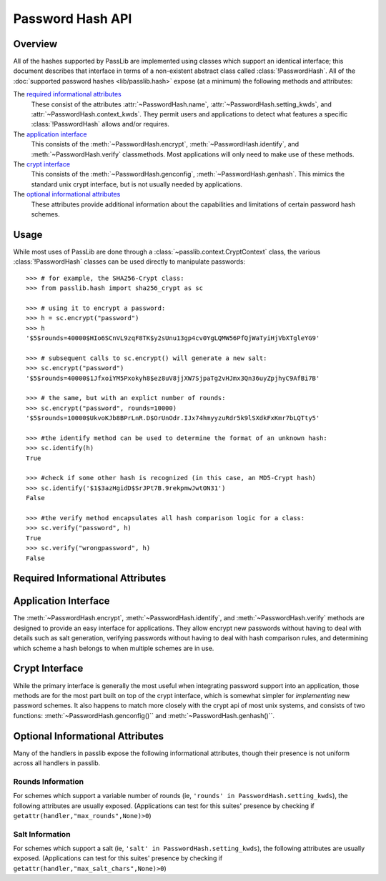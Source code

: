 .. _password-hash-api:

=================
Password Hash API
=================

Overview
========
All of the hashes supported by PassLib are implemented using classes
which support an identical interface; this document describes that
interface in terms of a non-existent abstract class called :class:`!PasswordHash`.
All of the :doc:`supported password hashes <lib/passlib.hash>`
expose (at a minimum) the following methods and attributes:

The `required informational attributes`_
  These consist of the attributes :attr:`~PasswordHash.name`,
  :attr:`~PasswordHash.setting_kwds`, and :attr:`~PasswordHash.context_kwds`.
  They permit users and applications to detect what features a specific :class:`!PasswordHash`
  allows and/or requires.

The `application interface`_
  This consists of the :meth:`~PasswordHash.encrypt`,
  :meth:`~PasswordHash.identify`, and :meth:`~PasswordHash.verify` classmethods.
  Most applications will only need to make use of these methods.

The `crypt interface`_
  This consists of the :meth:`~PasswordHash.genconfig`,
  :meth:`~PasswordHash.genhash`. This mimics the standard unix crypt interface,
  but is not usually needed by applications.

The `optional informational attributes`_
  These attributes provide additional information
  about the capabilities and limitations of certain password hash schemes.

Usage
=====
While most uses of PassLib are done through a :class:`~passlib.context.CryptContext` class,
the various :class:`!PasswordHash` classes can be used directly to manipulate
passwords::

    >>> # for example, the SHA256-Crypt class:
    >>> from passlib.hash import sha256_crypt as sc

    >>> # using it to encrypt a password:
    >>> h = sc.encrypt("password")
    >>> h
    '$5$rounds=40000$HIo6SCnVL9zqF8TK$y2sUnu13gp4cv0YgLQMW56PfQjWaTyiHjVbXTgleYG9'

    >>> # subsequent calls to sc.encrypt() will generate a new salt:
    >>> sc.encrypt("password")
    '$5$rounds=40000$1JfxoiYM5Pxokyh8$ez8uV8jjXW7SjpaTg2vHJmx3Qn36uyZpjhyC9AfBi7B'

    >>> # the same, but with an explict number of rounds:
    >>> sc.encrypt("password", rounds=10000)
    '$5$rounds=10000$UkvoKJb8BPrLnR.D$OrUnOdr.IJx74hmyyzuRdr5k9lSXdkFxKmr7bLQTty5'

    >>> #the identify method can be used to determine the format of an unknown hash:
    >>> sc.identify(h)
    True

    >>> #check if some other hash is recognized (in this case, an MD5-Crypt hash)
    >>> sc.identify('$1$3azHgidD$SrJPt7B.9rekpmwJwtON31')
    False

    >>> #the verify method encapsulates all hash comparison logic for a class:
    >>> sc.verify("password", h)
    True
    >>> sc.verify("wrongpassword", h)
    False

.. _required-informational-attributes:

Required Informational Attributes
=================================
.. attribute:: PasswordHash.name

    A unique name used to identify
    the particular scheme this class implements.

    These names should consist only of lowercase a-z, the digits 0-9, and underscores.

    .. note::

        All handlers built into passlib are implemented as classes
        located under :samp:`passlib.hash.{name}`, where :samp:`{name}`
        is both the class name, and the value of the ``name`` attribute.
        This is not a requirement, and may not be true for externally-defined handers.

.. attribute:: PasswordHash.setting_kwds

    If the scheme supports per-hash configuration
    (such as salts, variable rounds, etc), this attribute
    should contain a tuple of keywords corresponding
    to each of those configuration options.

    This should list all the main configuration keywords accepted
    by :meth:`~PasswordHash.genconfig` and :meth:`~PasswordHash.encrypt`.

    If no configuration options are supported, this attribute should be an empty tuple.

    While each class may support a variety of options, each with their own meaning
    and semantics, the following keywords should have the same behavior
    across all schemes which use them:

    ``salt``
        If present, this means the algorithm contains some number of bits of salt
        which should vary with every new hash created.

        Providing this as a keyword should allow the application to select
        a specific salt string; though not only is this far from needed
        for most cases, the salt string's content constraints vary for each algorithm.

    ``rounds``
        If present, this means the algorithm allows for a variable number of rounds
        to be used, allowing the processor time required to be increased.

        Providing this as a keyword should allow the application to
        override the class' default number of rounds. While this
        must be a non-negative integer for all implementations,
        additional constraints may be present for each algorith
        (such as the cost varying on a linear or logarithmic scale).

    ``ident``
        If present, the class supports multiple formats for encoding
        the same hash. The class's documentation will generally list
        the allowed values, allowing alternate output formats to be selected.

.. attribute:: PasswordHash.context_kwds

    This attribute should contain a tuple of keywords
    which should be passed into :func:`encrypt`, :func:`verify`,
    and :func:`genhash` in order to encrypt a password.

    Some algorithms require external contextual information
    in order to generate a checksum for a password.
    An example of this is :doc:`Postgres' MD5 algorithm <lib/passlib.hash.postgres_md5>`,
    which requires the username to be provided when generating a hash
    (see that class for an example of how this works in pratice).

    Since most password hashes require no external information,
    this tuple will usually be empty, and references
    to context keywords can be ignored for all but a few classes.

    While each class may support a variety of options, each with their own meaning
    and semantics, the following keywords should have the same behavior
    across all schemes which use them:

    ``user``

        If present, the class requires a username be specified whenever
        performing a hash calculation (eg: postgres_md5 and oracle10).

.. _application-interface:

Application Interface
=====================
The :meth:`~PasswordHash.encrypt`, :meth:`~PasswordHash.identify`, and :meth:`~PasswordHash.verify` methods are designed
to provide an easy interface for applications. They allow encrypt new passwords
without having to deal with details such as salt generation, verifying
passwords without having to deal with hash comparison rules, and determining
which scheme a hash belongs to when multiple schemes are in use.

.. classmethod:: PasswordHash.encrypt(secret, \*\*settings_and_context)

    encrypt secret, returning resulting hash string.

    :arg secret:
        A string containing the secret to encode.

        Unicode behavior is specified on a per-hash basis,
        but the common case is to encode into utf-8
        before processing.

    :param settings_and_context:
        All other keywords are algorithm-specified,
        and should be listed in :attr:`~PasswordHash.setting_kwds`
        and :attr:`~PasswordHash.context_kwds`.

        Common settings keywords include ``salt`` and ``rounds``.

    :raises ValueError:
        * if settings are invalid and not correctable.
          (eg: provided salt contains invalid characters / length).

        * if a context kwd contains an invalid value, or was required
          but omitted.

        * if secret contains forbidden characters (e.g: des-crypt forbids null characters).
          this should rarely occur, since most modern algorithms have no limitations
          on the types of characters.

    :returns:
        Hash string, encoded in algorithm-specific format.

.. classmethod:: PasswordHash.identify(hash)

    identify if a hash string belongs to this algorithm.

    :arg hash:
        the candidate hash string to check

    :returns:
        * ``True`` if input appears to be a hash string belonging to this algorithm.
        * ``True`` if input appears to be a configuration string belonging to this algorithm.
        * ``False`` if no input is specified
        * ``False`` if none of the above conditions was met.

    .. note::

        Some handlers may or may not return ``True`` for malformed hashes.
        Those that do will raise a ValueError once the hash is passed to :meth:`~PasswordHash.verify`.
        Most handlers, however, will just return ``False``.

.. classmethod:: PasswordHash.verify(secret, hash, \*\*context)

    verify a secret against an existing hash.

    This checks if a secret matches against the one stored
    inside the specified hash.

    :param secret:
        A string containing the secret to check.
    :param hash:
        A string containing the hash to check against.

    :param context:
        Any additional keywords will be passed to the encrypt
        method. These should be limited to those listed
        in :attr:`~PasswordHash.context_kwds`.

    :raises TypeError:
        * if the secret is not a string.

    :raises ValueError:
        * if the hash not specified
        * if the hash does not match this algorithm's hash format
        * if the provided secret contains forbidden characters (see :meth:`~PasswordHash.encrypt`)

    :returns:
        ``True`` if the secret matches, otherwise ``False``.

.. _crypt-interface:

Crypt Interface
===============
While the primary interface is generally the most useful when integrating
password support into an application, those methods are for the most part
built on top of the crypt interface, which is somewhat simpler
for *implementing* new password schemes. It also happens to match
more closely with the crypt api of most unix systems,
and consists of two functions: :meth:`~PasswordHash.genconfig()``
and :meth:`~PasswordHash.genhash()``.

.. classmethod:: PasswordHash.genconfig(\*\*settings)

    returns configuration string encoding settings for hash generation

    Many hashes have configuration options,  and support a format
    which encodes them into a single configuration string.
    (This configuration string is usually an abbreviated version of their
    encoded hash format, sans the actual checksum, and is commonly
    referred to as a ``salt string``, though it may contain much more
    than just a salt).

    This function takes in optional configuration options (a complete list
    of which should be found in :attr:`~PasswordHash.setting_kwds`), validates
    the inputs, fills in defaults where appropriate, and returns
    a configuration string.

    For algorithms which do not have any configuration options,
    this function should always return ``None``.

    While each algorithm may have it's own configuration options,
    the following keywords (if supported) should always have a consistent
    meaning:

    * ``salt`` - algorithm uses a salt. if passed into genconfig,
      should contain an encoded salt string of length and character set
      required by the specific handler.

      salt strings which are too small or have invalid characters
      should cause an error, salt strings which are too large
      should be truncated but accepted.

    * ``rounds`` - algorithm uses a variable number of rounds. if passed
      into genconfig, should contain an integer number of rounds
      (this may represent logarithmic rounds, eg bcrypt, or linear, eg sha-crypt).
      if the number of rounds is too small or too large, it should
      be clipped but accepted.

    :param settings:
        this function takes in keywords as specified in :attr:`~PasswordHash.setting_kwds`.
        commonly supported keywords include ``salt`` and ``rounds``.

    :raises ValueError:
        * if any configuration options are required, missing, AND
          a default value cannot be autogenerated.
          (for example: salt strings should be autogenerated if not specified).
        * if any configuration options are invalid, and cannot be
          normalized in a reasonble manner (eg: salt strings clipped to maximum size).

    :returns:
        the configuration string, or ``None`` if the algorithm does not support any configuration options.

.. classmethod:: PasswordHash.genhash(secret, config, \*\*context)

    encrypt secret to hash

    takes in a password, optional configuration string,
    and any required contextual information the algorithm needs,
    and returns the encoded hash strings.

    :arg secret: string containing the password to be encrypted
    :arg config:
        configuration string to use when encrypting secret.
        this can either be an existing hash that was previously
        returned by :meth:`~PasswordHash.genhash`, or a configuration string
        that was previously created by :meth:`~PasswordHash.genconfig`.

    :param context:
        All other keywords must be external contextual information
        required by the algorithm to create the hash. If any,
        these kwds must be specified in :attr:`~PasswordHash.context_kwds`.

    :raises TypeError:
        * if the configuration string is not provided
        * if required contextual information is not provided

    :raises ValueError:
        * if the configuration string is not in a recognized format.
        * if the secret contains a forbidden character (rare, but some algorithms have limitations, eg: forbidding null characters)
        * if the contextual information is invalid

    :returns:
        encoded hash matching specified secret, config, and context.

Optional Informational Attributes
=================================
Many of the handlers in passlib expose the following informational
attributes, though their presence is not uniform
across all handlers in passlib.

.. todo::

    could change these to be required if the appropriate setting kwd is used.

Rounds Information
------------------
For schemes which support a variable number of rounds (ie, ``'rounds' in PasswordHash.setting_kwds``),
the following attributes are usually exposed.
(Applications can test for this suites' presence by checking if ``getattr(handler,"max_rounds",None)>0``)

.. attribute:: PasswordHash.default_rounds

    The default number of rounds that will be used if not
    explicitly set when calling :meth:`~PasswordHash.encrypt` or :meth:`~PasswordHash.genconfig`.

.. attribute:: PasswordHash.min_rounds

    The minimum number of rounds the scheme allows.
    Specifying values below this will generally result
    in a warning, and :attr:`~!PasswordHash.min_rounds` will be used instead.

.. attribute:: PasswordHash.max_rounds

    The maximum number of rounds the scheme allows.
    Specifying values above this will generally result
    in a warning, and :attr:`~!PasswordHash.max_rounds` will be used instead.

.. attribute:: PasswordHash.rounds_cost

    Specifies how the rounds value affects the amount of time taken.
    Currently used values are:

    ``linear``
        time taken scales linearly with rounds value (eg: :class:`~passlib.hash.sha512_crypt`)

    ``log2``
        time taken scales exponentially with rounds value (eg: :class:`~passlib.hash.bcrypt`)

Salt Information
----------------
For schemes which support a salt (ie, ``'salt' in PasswordHash.setting_kwds``),
the following attributes are usually exposed.
(Applications can test for this suites' presence by checking if ``getattr(handler,"max_salt_chars",None)>0``)

.. attribute:: PasswordHash.max_salt_chars

    maximum number of characters which will be *used*
    if a salt string is provided to :meth:`~PasswordHash.genconfig` or :meth:`~PasswordHash.encrypt`.
    must be positive integer if salts are supported,
    may be ``None`` or ``0`` if salts are not supported.

.. attribute:: PasswordHash.min_salt_chars

    minimum number of characters required in salt string,
    if provided to :meth:`~PasswordHash.genconfig` or :meth:`~PasswordHash.encrypt`.
    must be non-negative integer that is not greater than :attr:`~PasswordHash.max_salt_chars`.

.. attribute:: PasswordHash.salt_charset

    string containing list of all characters which are allowed
    to be specified in salt parameter.
    for most hashes, this is equal to `passlib.utils.h64.CHARS`.
